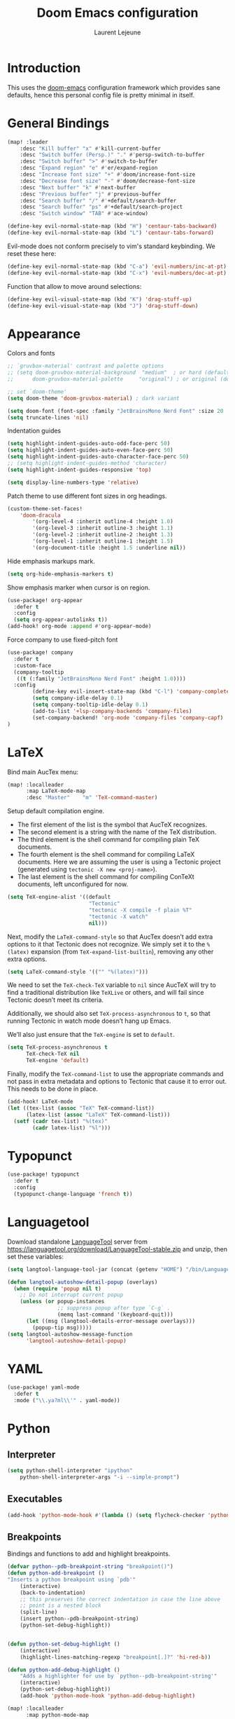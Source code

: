 #+TITLE: Doom Emacs configuration
#+AUTHOR: Laurent Lejeune
#+HTML_HEAD: <link rel="stylesheet" type="text/css" href="../../org/styles/org.css"/>


* Introduction

This uses the [[https://github.com/doomemacs/doomemacs][doom-emacs]] configuration framework which provides sane defaults,
hence this personal config file is pretty minimal in itself.

* General Bindings

#+begin_src emacs-lisp :tangle yes
(map! :leader
    :desc "Kill buffer" "x" #'kill-current-buffer
    :desc "Switch buffer (Persp.)" "." #'persp-switch-to-buffer
    :desc "Switch buffer" ">" #'switch-to-buffer
    :desc "Expand region" "e" #'er/expand-region
    :desc "Increase font size" "+" #'doom/increase-font-size
    :desc "Decrease font size" "-" #'doom/decrease-font-size
    :desc "Next buffer" "k" #'next-buffer
    :desc "Previous buffer" "j" #'previous-buffer
    :desc "Search buffer" "/" #'+default/search-buffer
    :desc "Search buffer" "ps" #'+default/search-project
    :desc "Switch window" "TAB" #'ace-window)
#+end_src

#+begin_src emacs-lisp :tangle yes
(define-key evil-normal-state-map (kbd "H") 'centaur-tabs-backward)
(define-key evil-normal-state-map (kbd "L") 'centaur-tabs-forward)
#+end_src

Evil-mode does not conform precisely to vim's standard keybinding.
We reset these here:
#+begin_src emacs-lisp :tangle yes
(define-key evil-normal-state-map (kbd "C-a") 'evil-numbers/inc-at-pt)
(define-key evil-normal-state-map (kbd "C-x") 'evil-numbers/dec-at-pt)
#+end_src

Function that allow to move around selections:
#+begin_src emacs-lisp :tangle yes
(define-key evil-visual-state-map (kbd "K") 'drag-stuff-up)
(define-key evil-visual-state-map (kbd "J") 'drag-stuff-down)
#+end_src

* Appearance
Colors and fonts
#+begin_src emacs-lisp :tangle yes
;; `gruvbox-material' contrast and palette options
;; (setq doom-gruvbox-material-background  "medium"  ; or hard (defaults to soft)
;;      doom-gruvbox-material-palette     "original") ; or original (defaults to material)

;; set `doom-theme'
(setq doom-theme 'doom-gruvbox-material) ; dark variant

(setq doom-font (font-spec :family "JetBrainsMono Nerd Font" :size 20 :height 1.0 :weight 'normal))
(setq truncate-lines 'nil)
#+end_src

Indentation guides
#+begin_src emacs-lisp :tangle yes
(setq highlight-indent-guides-auto-odd-face-perc 50)
(setq highlight-indent-guides-auto-even-face-perc 50)
(setq highlight-indent-guides-auto-character-face-perc 50)
;; (setq highlight-indent-guides-method 'character)
(setq highlight-indent-guides-responsive 'top)

(setq display-line-numbers-type 'relative)
#+end_src

Patch theme to use different font sizes in org headings.

#+begin_src emacs-lisp :tangle yes
(custom-theme-set-faces!
    'doom-dracula
        '(org-level-4 :inherit outline-4 :height 1.0)
        '(org-level-3 :inherit outline-3 :height 1.1)
        '(org-level-2 :inherit outline-2 :height 1.3)
        '(org-level-1 :inherit outline-1 :height 1.5)
        '(org-document-title :height 1.5 :underline nil))
#+end_src

Hide emphasis markups mark.
#+begin_src emacs-lisp :tangle yes
(setq org-hide-emphasis-markers t)
#+end_src

Show emphasis marker when cursor is on region.

#+begin_src emacs-lisp :tangle yes
(use-package! org-appear
  :defer t
  :config
  (setq org-appear-autolinks t))
(add-hook! org-mode :append #'org-appear-mode)
#+end_src

Force company to use fixed-pitch font
#+begin_src emacs-lisp :tangle yes
(use-package! company
  :defer t
  :custom-face
  (company-tooltip
   ((t (:family "JetBrainsMono Nerd Font" :height 1.0))))
  :config
        (define-key evil-insert-state-map (kbd "C-l") 'company-complete)
        (setq company-idle-delay 0.1)
        (setq company-tooltip-idle-delay 0.1)
        (add-to-list '+lsp-company-backends 'company-files)
        (set-company-backend! 'org-mode 'company-files 'company-capf)
)
#+end_src


* LaTeX
Bind main AucTex menu:

#+begin_src emacs-lisp :tangle yes
(map! :localleader
      :map LaTeX-mode-map
      :desc "Master"    "m" 'TeX-command-master)
#+end_src

Setup default compilation engine.

- The first element of the list is the symbol that AucTeX recognizes.
- The second element is a string with the name of the TeX distribution.
- The third element is the shell command for compiling plain TeX documents.
- The fourth element is the shell command for compiling LaTeX documents.
   Here we are assuming the user is using a Tectonic project (generated using ~tectonic -X new <proj-name>~).
- The last element is the shell command for compiling ConTeXt documents, left unconfigured for now.

#+begin_src emacs-lisp :tangle yes
(setq TeX-engine-alist '((default
                          "Tectonic"
                          "tectonic -X compile -f plain %T"
                          "tectonic -X watch"
                          nil)))
#+end_src

Next, modify the ~LaTeX-command-style~ so that AucTex doesn’t add extra options to it that Tectonic does not recognize.
We simply set it to the ~%(latex)~ expansion (from ~TeX-expand-list-builtin~), removing any other extra options.

#+begin_src emacs-lisp :tangle yes
(setq LaTeX-command-style '(("" "%(latex)")))
#+end_src

We need to set the ~TeX-check-TeX~ variable to ~nil~ since AucTeX will try to find a traditional distribution like ~TeXLive~ or others, and will fail since Tectonic doesn’t meet its criteria.

Additionally, we should also set ~TeX-process-asynchronous~ to ~t~, so that running Tectonic in watch mode doesn’t hang up Emacs.

We’ll also just ensure that the ~TeX-engine~ is set to ~default~.

#+begin_src emacs-lisp :tangle yes
(setq TeX-process-asynchronous t
      TeX-check-TeX nil
      TeX-engine 'default)
#+end_src

Finally, modify the ~TeX-command-list~ to use the appropriate commands and not pass in extra metadata and options to Tectonic that cause it to error out. This needs to be done in place.

#+begin_src emacs-lisp :tangle yes
(add-hook! LaTeX-mode
(let ((tex-list (assoc "TeX" TeX-command-list))
      (latex-list (assoc "LaTeX" TeX-command-list)))
  (setf (cadr tex-list) "%(tex)"
        (cadr latex-list) "%l")))
#+end_src

* Typopunct

#+begin_src emacs-lisp :tangle yes
(use-package! typopunct
  :defer t
  :config
  (typopunct-change-language 'french t))
  #+end_src

* Languagetool
Download standalone [[https://languagetool.org/][LanguageTool]] server from https://languagetool.org/download/LanguageTool-stable.zip and unzip, then set these variables:

#+begin_src emacs-lisp :tangle yes
(setq langtool-language-tool-jar (concat (getenv "HOME") "/bin/LanguageTool-5.2/languagetool-commandline.jar"))

(defun langtool-autoshow-detail-popup (overlays)
  (when (require 'popup nil t)
    ;; Do not interrupt current popup
    (unless (or popup-instances
                ;; suppress popup after type `C-g` .
                (memq last-command '(keyboard-quit)))
      (let ((msg (langtool-details-error-message overlays)))
        (popup-tip msg)))))
(setq langtool-autoshow-message-function
      'langtool-autoshow-detail-popup)

#+end_src

* YAML
#+begin_src emacs-lisp :tangle yes
(use-package! yaml-mode
  :defer t
  :mode ("\\.ya?ml\\'" . yaml-mode))
#+end_src

* Python
** Interpreter
#+begin_src emacs-lisp :tangle yes
(setq python-shell-interpreter "ipython"
    python-shell-interpreter-args "-i --simple-prompt")
#+end_src
** Executables
#+begin_src emacs-lisp :tangle yes
(add-hook 'python-mode-hook #'(lambda () (setq flycheck-checker 'python-pylint)))
#+end_src

** Breakpoints

Bindings and functions to add and highlight breakpoints.
#+begin_src emacs-lisp :tangle yes
(defvar python--pdb-breakpoint-string "breakpoint()")
(defun python-add-breakpoint ()
"Inserts a python breakpoint using `pdb'"
    (interactive)
    (back-to-indentation)
    ;; this preserves the correct indentation in case the line above
    ;; point is a nested block
    (split-line)
    (insert python--pdb-breakpoint-string)
    (python-set-debug-highlight))


(defun python-set-debug-highlight ()
    (interactive)
    (highlight-lines-matching-regexp "breakpoint[.]?" 'hi-red-b))

(defun python-add-debug-highlight ()
    "Adds a highlighter for use by `python--pdb-breakpoint-string'"
    (interactive)
    (python-set-debug-highlight))
    (add-hook 'python-mode-hook 'python-add-debug-highlight)

(map! :localleader
      :map python-mode-map
      :desc "Insert breakpoint"    "d" 'python-add-breakpoint)
#+end_src

** Docstrings

Generate numpy-style docstring automatically from function definition
with [[https://github.com/douglasdavis/numpydoc.el][numpydoc.el]].

#+begin_src emacs-lisp :tangle yes
(use-package! numpydoc
  :defer t
  :init
  (setq numpydoc-insertion-style 'yas))

(map! :localleader
      :map python-mode-map
      :desc "Auto docstring"  "s" 'numpydoc-generate)
#+end_src

Enable pyright and ruff LSP servers for python-mode

#+begin_src emacs-lisp :tangle yes
(after! lsp-mode
  ;; Ensure python-mode uses lsp
  (add-hook 'python-mode-hook #'lsp)

  ;; Prevent doom from disabling one or the other
  (setq lsp-disabled-clients '())

  ;; Register ruff-lsp as an additional client
  (lsp-register-client
   (make-lsp-client
    :new-connection (lsp-stdio-connection '("ruff lsp"))
    :major-modes '(python-mode)
    :server-id 'ruff-lsp
    :add-on? t))) ;; <-- important! allows both Pyright + Ruff

#+end_src

Format using ruff before save
#+begin_src emacs-lisp :tangle yes
;; (after! python
;;   (setq +format-with-lsp nil) ;; disable LSP formatting if any
;;   (add-hook 'before-save-hook
;;             (lambda ()
;;               (when (eq major-mode 'python-mode)
;;                 (call-process "ruff" nil nil nil "format" (buffer-file-name)))
;;               nil)))
#+end_src

* Docker
#+begin_src emacs-lisp :tangle yes
(setq +format-on-save-disabled-modes (add-to-list '+format-on-save-disabled-modes 'dockerfile-mode))
#+end_src
* Golang
#+begin_src emacs-lisp :tangle yes
(setq lsp-go-use-gofumpt t)
#+end_src
* Harpoon.el
#+begin_src emacs-lisp :tangle yes
(map! :leader
      (:prefix-map ("r" . "Harpoon")
       (:desc "Menu" "m" #'harpoon-quick-menu-hydra
        :desc "Add file" "a" #'harpoon-add-file
        :desc "Edit file" "r" #'harpoon-toggle-file
        :desc "Clear" "c" 'harpoon-clear)))

(map! :leader "1" 'harpoon-go-to-1)
(map! :leader "2" 'harpoon-go-to-2)
(map! :leader "3" 'harpoon-go-to-3)
(map! :leader "4" 'harpoon-go-to-4)
(map! :leader "5" 'harpoon-go-to-5)
(map! :leader "6" 'harpoon-go-to-6)
(map! :leader "7" 'harpoon-go-to-7)
(map! :leader "8" 'harpoon-go-to-8)
(map! :leader "9" 'harpoon-go-to-9)
(map! :leader "0" 'harpoon-go-to-10)
#+end_src
* Org

#+begin_src emacs-lisp :tangle yes
(setq org-export-use-babel t)
(setq org-directory "~/org/")
(load-library "ox-reveal")
(setq org-latex-pdf-process '("tectonic %f"))
(setq org-export-in-background t)
#+end_src

Set PDF viewer.
#+begin_src emacs-lisp :tangle yes
(add-to-list 'org-file-apps '("\\.pdf\\'" . "zathura %s"))
#+end_src

#+begin_src emacs-lisp :tangle yes
(use-package! org-auto-tangle
  :defer t
  :hook (org-mode . org-auto-tangle-mode)
  :config
  (setq org-auto-tangle-default t))
#+end_src

** Backends/Exporters

A couple custom LaTeX classes.

#+begin_src emacs-lisp :tangle yes
(after! ox-latex
    (add-to-list 'org-latex-classes
                '("koma-article" "\\documentclass{scrartcl}"
                ("\\section{%s}" . "\\section*{%s}")
                ("\\subsection{%s}" . "\\subsection*{%s}")
                ("\\subsubsection{%s}" . "\\subsubsection*{%s}")
                ("\\paragraph{%s}" . "\\paragraph*{%s}")
                ("\\subparagraph{%s}" . "\\subparagraph*{%s}")))

    (add-to-list 'org-latex-classes
                '("koma-article-fr" "\\documentclass[french]{scrartcl}"
                ("\\section{%s}" . "\\section*{%s}")
                ("\\subsection{%s}" . "\\subsection*{%s}")
                ("\\subsubsection{%s}" . "\\subsubsection*{%s}")
                ("\\paragraph{%s}" . "\\paragraph*{%s}")
                ("\\subparagraph{%s}" . "\\subparagraph*{%s}")))

    (add-to-list 'org-latex-classes
                '("memoir-fr"
                "\\documentclass[a4paper,11pt,titlepage, twoside]{memoir}
                    \\usepackage[utf8]{inputenc}
                    \\usepackage[T1]{fontenc}
                    \\usepackage{fixltx2e}
                    \\usepackage{hyperref}
                    \\usepackage{mathpazo}
                    \\usepackage{color}
                    \\usepackage{enumerate}
                    \\definecolor{bg}{rgb}{0.95,0.95,0.95}
                    \\tolerance=1000
                    \\linespread{1.1}
                    \\hypersetup{pdfborder=0 0 0}"
                ("\\chapter{%s}" . "\\chapter*{%s}")
                ("\\section{%s}" . "\\section*{%s}")
                ("\\subsection{%s}" . "\\subsection*{%s}")
                ("\\subsubsection{%s}" . "\\subsubsection*{%s}")
                ("\\paragraph{%s}" . "\\paragraph*{%s}")
                ("\\subparagraph{%s}" . "\\subparagraph*{%s}")))

    (add-to-list 'org-latex-classes
                '("TMI"
                "\\documentclass[journal, web, twoside]{ieeecolor}"
                ("\\section{%s}" . "\\section*{%s}")
                ("\\subsection{%s}" . "\\subsection*{%s}")
                ("\\subsubsection{%s}" . "\\subsubsection*{%s}")
                ("\\paragraph{%s}" . "\\paragraph*{%s}")
                ("\\subparagraph{%s}" . "\\subparagraph*{%s}")))

)
#+end_src


Detect french-style quotes when exporting

#+begin_src emacs-lisp :tangle no
(after! ox
    (setq fr-quotes '("fr"
                    (primary-opening :utf-8 "« " :html "&laquo;&nbsp;" :latex "\\enquote{" :texinfo "@guillemetleft{}@tie{}")
                    (primary-closing :utf-8 " »" :html "&nbsp;&raquo;" :latex "}" :texinfo "@tie{}@guillemetright{}")
                    (secondary-opening :utf-8 "« " :html "&laquo;&nbsp;" :latex "\\\enquote{" :texinfo "@guillemetleft{}@tie{}")
                    (secondary-closing :utf-8 " »" :html "&nbsp;&raquo;" :latex "\\}" :texinfo "@tie{}@guillemetright{}")
                    (apostrophe :utf-8 "’" :html "&rsquo;")))
    (add-to-list 'org-export-smart-quotes-alist fr-quotes))
#+end_src

Exporter for the [[https://github.com/posquit0/Awesome-CV][awesome-cv]] latex class.
#+begin_src emacs-lisp :tangle yes
(use-package! ox-awesomecv
  :after org)
#+end_src

When exporting to HTML, force code block background to use current theme color, otherwise,
things may end up not readable when using dark themes.

#+begin_src emacs-lisp :tangle yes
(defun my/org-inline-css-hook (exporter)
  "Insert custom inline css to automatically set the
background of code to whatever theme I'm using's background"
  (when (eq exporter 'html)
    (let* ((my-pre-bg (face-background 'default))
           (my-pre-fg (face-foreground 'default)))
      (setq
       org-html-head-extra
       (concat
        org-html-head-extra
        (format "<style type=\"text/css\">\n pre.src {background-color: %s; color: %s;}</style>\n"
                my-pre-bg my-pre-fg))))))

(add-hook 'org-export-before-processing-hook 'my/org-inline-css-hook)
#+end_src

** Org-ref / bibtex
- We define in ~org-ref-default-bibliography~ a default ~bib~ file.
- We use [[https://tectonic-typesetting.github.io/en-US/][tectonic]] to generate ~pdf~ files from LaTeX.
- When adding citations in popup buffer, finish by using *M-Enter*.

#+begin_src emacs-lisp :tangle yes
(use-package! org-ref
  :defer t
    :init
        (setq org-ref-bibliography-notes "~/org/paper-notes/paper-notes.org"
            org-ref-default-bibliography "~/org/refs.bib"
            bibtex-completion-bibliography org-ref-default-bibliography
            bibtex-completion-notes-path "~/org/paper-notes/paper-notes.org"
            bibtex-completion-pdf-open-function
                (lambda (fpath)
                (call-process "zathura" nil 0 nil fpath))))

(map! :localleader
      :map org-mode-map
      :desc "Insert citation" "c" 'org-cite-insert)
#+end_src

** Org-capture
#+begin_src emacs-lisp :tangle yes
(setq org-capture-templates
  (quote
   (("t" "todo" entry
     (file+headline "~/org/todo.org" "Tasks")
     "* TODO %U %?\n\n"
     :empty-lines-after 1)
    ("n" "note" entry
     (file+headline "~/org/notes.org" "Inbox")
     "* %U %? \n\n"
     :empty-lines-after 1))))
#+end_src


* Others

#+begin_src emacs-lisp :tangle yes
(after! counsel
  (setq counsel-rg-base-command "rg -M 240 --with-filename --no-heading --line-number --color never %s || true"))
#+end_src

#+begin_src emacs-lisp :tangle yes
(after! iflipb
  (setq iflipb-ignore-buffers "$^")
  )
#+end_src

Enable tree-sitter syntax highlighting for all languages.

#+begin_src emacs-lisp :tangle yes
(setq +tree-sitter-hl-enabled-modes t)
#+end_src

#+begin_src emacs-lisp :tangle yes
(setq confirm-kill-emacs nil)
#+end_src

* TMUX

#+begin_src emacs-lisp :tangle yes
(defun tmux-sessionizer ()
  (interactive)
  (with-current-buffer
      (shell-command "tmux neww tmux-sessionizer")))
(map! :nvi "C-f" #'tmux-sessionizer)
#+end_src

* Notmuch

#+begin_src emacs-lisp :tangle yes
(setq notmuch-saved-searches
    '((:name "inbox" :query "tag:Gmail/Inbox OR tag:Gandi/Inbox" :key "i")
        (:name "unread" :query "tag:unread" :key "u")
        ;; Add your other searches here
        ))
(setq +notmuch-mail-folder "~/.mail")
(setq +notmuch-sync-backend 'mbsync)
(setq +notmuch-home-function (lambda () (notmuch-search "tag:Gmail/Inbox OR tag:Gandi/Inbox")))
#+end_src
